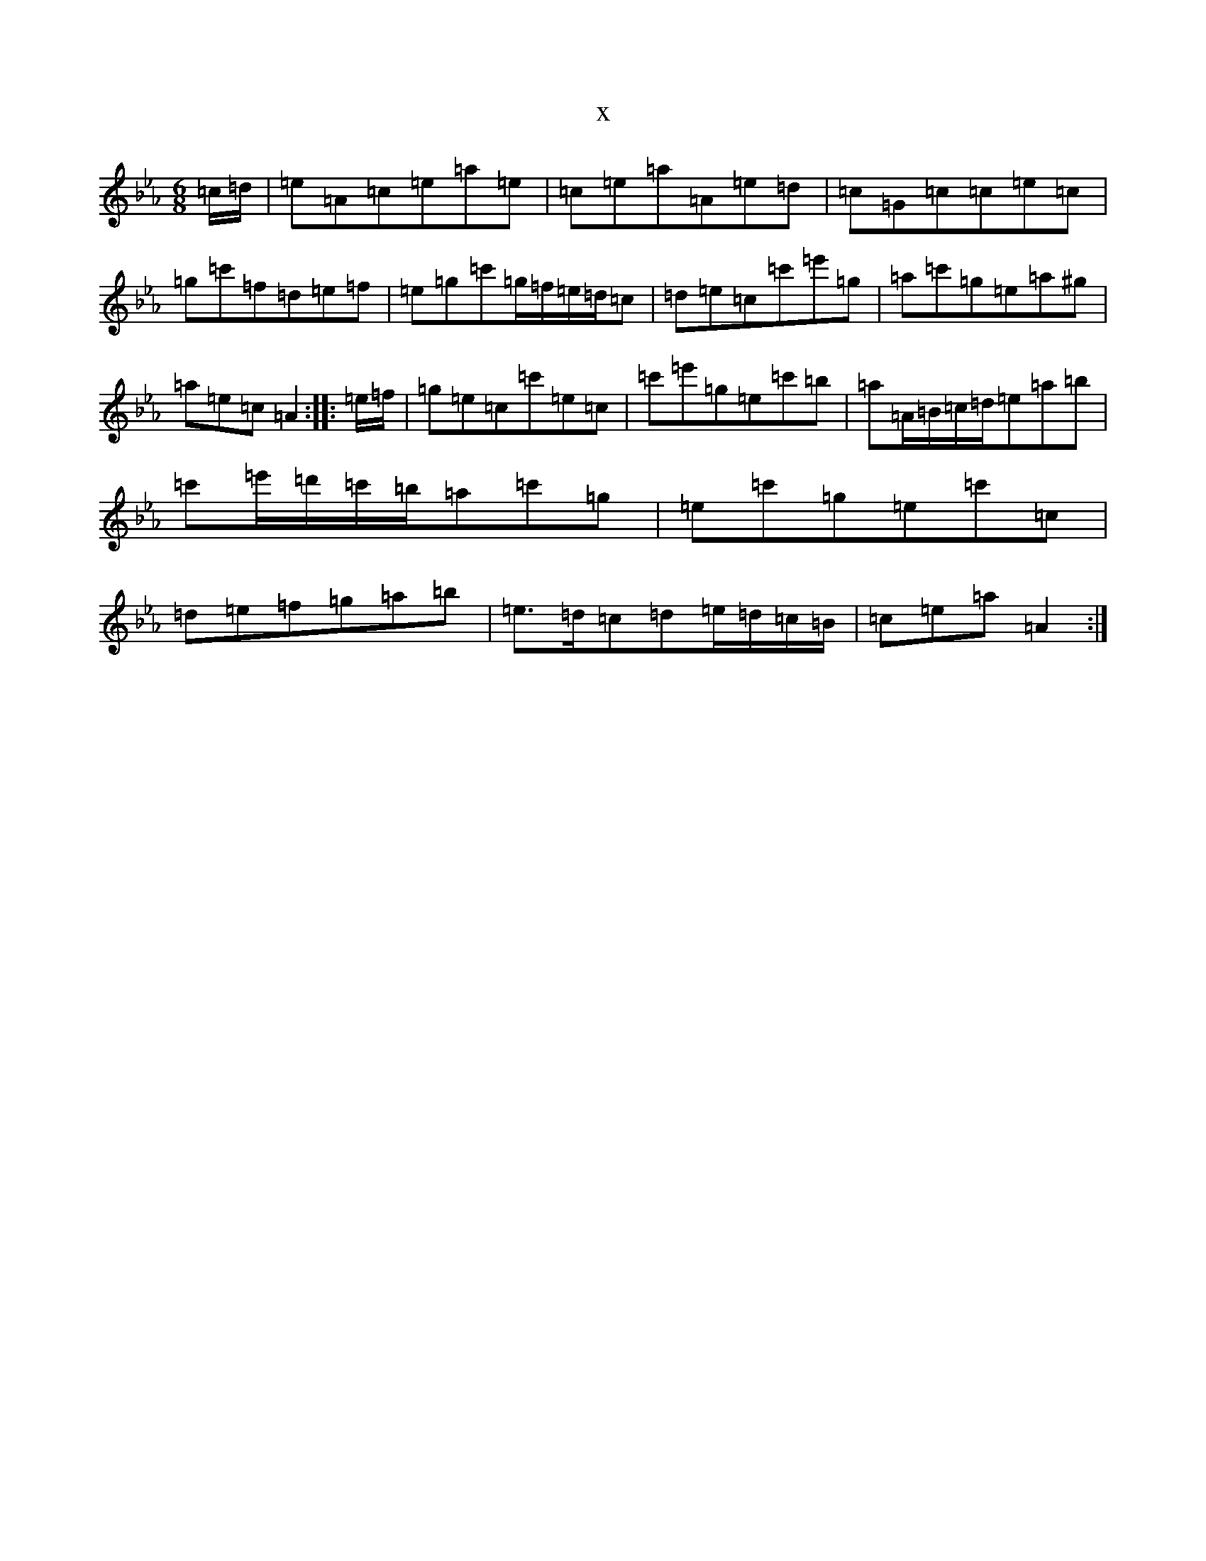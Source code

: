 X:8572
T:x
L:1/8
M:6/8
K: C minor
=c/2=d/2|=e=A=c=e=a=e|=c=e=a=A=e=d|=c=G=c=c=e=c|=g=c'=f=d=e=f|=e=g=c'=g/2=f/2=e/2=d/2=c|=d=e=c=c'=e'=g|=a=c'=g=e=a^g|=a=e=c=A2:||:=e/2=f/2|=g=e=c=c'=e=c|=c'=e'=g=e=c'=b|=a=A/2=B/2=c/2=d/2=e=a=b|=c'=e'/2=d'/2=c'/2=b/2=a=c'=g|=e=c'=g=e=c'=c|=d=e=f=g=a=b|=e>=d=c=d=e/2=d/2=c/2=B/2|=c=e=a=A2:|